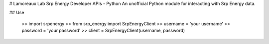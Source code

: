 # Lamoreaux Lab Srp Energy Developer APIs - Python
An unofficial Python module for interacting with Srp Energy data.

## Use

    >> import srpenergy
    >> from srp_energy import SrpEnergyClient 
    >> username = 'your username'
    >> password = 'your password'
    >> client = SrpEnergyClient(username, password)
